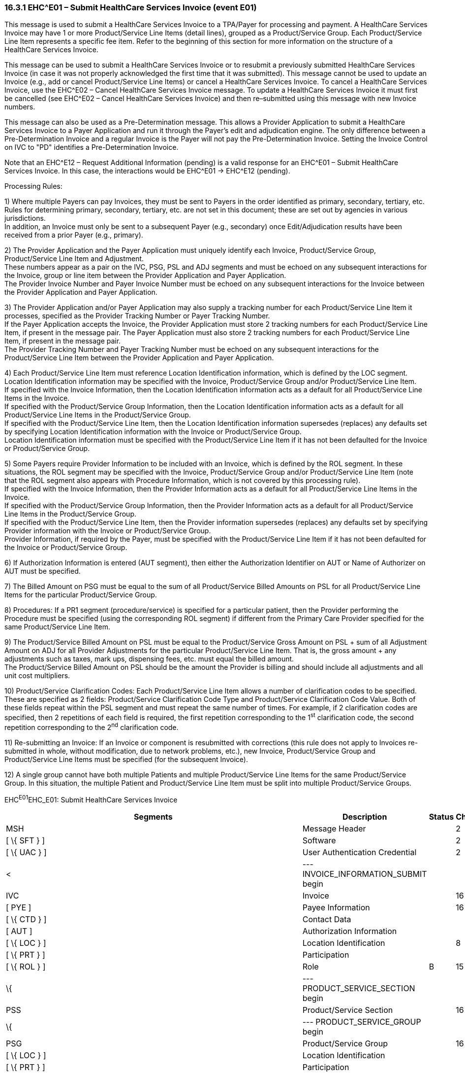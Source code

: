 === 16.3.1 EHC^E01 – Submit HealthCare Services Invoice (event E01) 

This message is used to submit a HealthCare Services Invoice to a TPA/Payer for processing and payment. A HealthCare Services Invoice may have 1 or more Product/Service Line Items (detail lines), grouped as a Product/Service Group. Each Product/Service Line Item represents a specific fee item. Refer to the beginning of this section for more information on the structure of a HealthCare Services Invoice.

This message can be used to submit a HealthCare Services Invoice or to resubmit a previously submitted HealthCare Services Invoice (in case it was not properly acknowledged the first time that it was submitted). This message cannot be used to update an Invoice (e.g., add or cancel Product/Service Line Items) or cancel a HealthCare Services Invoice. To cancel a HealthCare Services Invoice, use the EHC^E02 – Cancel HealthCare Services Invoice message. To update a HealthCare Services Invoice it must first be cancelled (see EHC^E02 – Cancel HealthCare Services Invoice) and then re–submitted using this message with new Invoice numbers.

This message can also be used as a Pre-Determination message. This allows a Provider Application to submit a HealthCare Services Invoice to a Payer Application and run it through the Payer's edit and adjudication engine. The only difference between a Pre-Determination Invoice and a regular Invoice is the Payer will not pay the Pre-Determination Invoice. Setting the Invoice Control on IVC to "PD" identifies a Pre-Determination Invoice.

Note that an EHC^E12 – Request Additional Information (pending) is a valid response for an EHC^E01 – Submit HealthCare Services Invoice. In this case, the interactions would be EHC^E01 -> EHC^E12 (pending).

Processing Rules:

{empty}1) Where multiple Payers can pay Invoices, they must be sent to Payers in the order identified as primary, secondary, tertiary, etc. Rules for determining primary, secondary, tertiary, etc. are not set in this document; these are set out by agencies in various jurisdictions. +
In addition, an Invoice must only be sent to a subsequent Payer (e.g., secondary) once Edit/Adjudication results have been received from a prior Payer (e.g., primary).

{empty}2) The Provider Application and the Payer Application must uniquely identify each Invoice, Product/Service Group, Product/Service Line Item and Adjustment. +
These numbers appear as a pair on the IVC, PSG, PSL and ADJ segments and must be echoed on any subsequent interactions for the Invoice, group or line item between the Provider Application and Payer Application. +
The Provider Invoice Number and Payer Invoice Number must be echoed on any subsequent interactions for the Invoice between the Provider Application and Payer Application.

{empty}3) The Provider Application and/or Payer Application may also supply a tracking number for each Product/Service Line Item it processes, specified as the Provider Tracking Number or Payer Tracking Number. +
If the Payer Application accepts the Invoice, the Provider Application must store 2 tracking numbers for each Product/Service Line Item, if present in the message pair. The Payer Application must also store 2 tracking numbers for each Product/Service Line Item, if present in the message pair. +
The Provider Tracking Number and Payer Tracking Number must be echoed on any subsequent interactions for the Product/Service Line Item between the Provider Application and Payer Application.

{empty}4) Each Product/Service Line Item must reference Location Identification information, which is defined by the LOC segment. Location Identification information may be specified with the Invoice, Product/Service Group and/or Product/Service Line Item. +
If specified with the Invoice Information, then the Location Identification information acts as a default for all Product/Service Line Items in the Invoice. +
If specified with the Product/Service Group Information, then the Location Identification information acts as a default for all Product/Service Line Items in the Product/Service Group. +
If specified with the Product/Service Line Item, then the Location Identification information supersedes (replaces) any defaults set by specifying Location Identification information with the Invoice or Product/Service Group. +
Location Identification information must be specified with the Product/Service Line Item if it has not been defaulted for the Invoice or Product/Service Group.

{empty}5) Some Payers require Provider Information to be included with an Invoice, which is defined by the ROL segment. In these situations, the ROL segment may be specified with the Invoice, Product/Service Group and/or Product/Service Line Item (note that the ROL segment also appears with Procedure Information, which is not covered by this processing rule). +
If specified with the Invoice Information, then the Provider Information acts as a default for all Product/Service Line Items in the Invoice. +
If specified with the Product/Service Group Information, then the Provider Information acts as a default for all Product/Service Line Items in the Product/Service Group. +
If specified with the Product/Service Line Item, then the Provider information supersedes (replaces) any defaults set by specifying Provider information with the Invoice or Product/Service Group. +
Provider Information, if required by the Payer, must be specified with the Product/Service Line Item if it has not been defaulted for the Invoice or Product/Service Group.

{empty}6) If Authorization Information is entered (AUT segment), then either the Authorization Identifier on AUT or Name of Authorizer on AUT must be specified.

{empty}7) The Billed Amount on PSG must be equal to the sum of all Product/Service Billed Amounts on PSL for all Product/Service Line Items for the particular Product/Service Group.

{empty}8) Procedures: If a PR1 segment (procedure/service) is specified for a particular patient, then the Provider performing the Procedure must be specified (using the corresponding ROL segment) if different from the Primary Care Provider specified for the same Product/Service Line Item.

{empty}9) The Product/Service Billed Amount on PSL must be equal to the Product/Service Gross Amount on PSL + sum of all Adjustment Amount on ADJ for all Provider Adjustments for the particular Product/Service Line Item. That is, the gross amount + any adjustments such as taxes, mark ups, dispensing fees, etc. must equal the billed amount. +
The Product/Service Billed Amount on PSL should be the amount the Provider is billing and should include all adjustments and all unit cost multipliers.

{empty}10) Product/Service Clarification Codes: Each Product/Service Line Item allows a number of clarification codes to be specified. These are specified as 2 fields: Product/Service Clarification Code Type and Product/Service Clarification Code Value. Both of these fields repeat within the PSL segment and must repeat the same number of times. For example, if 2 clarification codes are specified, then 2 repetitions of each field is required, the first repetition corresponding to the 1^st^ clarification code, the second repetition corresponding to the 2^nd^ clarification code.

{empty}11) Re-submitting an Invoice: If an Invoice or component is resubmitted with corrections (this rule does not apply to Invoices re-submitted in whole, without modification, due to network problems, etc.), new Invoice, Product/Service Group and Product/Service Line Items must be specified (for the subsequent Invoice).

{empty}12) A single group cannot have both multiple Patients and multiple Product/Service Line Items for the same Product/Service Group. In this situation, the multiple Patient and Product/Service Line Item must be split into multiple Product/Service Groups.

EHC^E01^EHC_E01: Submit HealthCare Services Invoice

[width="100%",cols="33%,47%,9%,11%",options="header",]
|===
|Segments |Description |Status |Chapter
|MSH |Message Header | |2
|[ \{ SFT } ] |Software | |2
|[ \{ UAC } ] |User Authentication Credential | |2
|< |--- INVOICE_INFORMATION_SUBMIT begin | |
|IVC |Invoice | |16
|[ PYE ] |Payee Information | |16
|[ \{ CTD } ] |Contact Data | |
|[ AUT ] |Authorization Information | |
|[ \{ LOC } ] |Location Identification | |8
|[ \{ PRT } ] |Participation | |
|[ \{ ROL } ] |Role |B |15
|\{ |--- PRODUCT_SERVICE_SECTION begin | |
|PSS |Product/Service Section | |16
|\{ |--- PRODUCT_SERVICE_GROUP begin | |
|PSG |Product/Service Group | |16
|[ \{ LOC } ] |Location Identification | |
|[ \{ PRT } ] |Participation | |
|[ \{ ROL } ] |Role |B |15
|[ \{ |--- PATIENT_INFO begin | |
|PID |Person Identification | |3
|*[\{ GSfile:///D:\Eigene%20Dateien\2018\HL7\Standards\v2.9%20May\716%20-%20New.doc##NK1[P] }]* |*Person Gender and Sex* | |*3*
|*[\{ GSR }]* |*Recorded Gender and Sex* | |*3*
|*[\{ GSC }]* |*Sex Parameter for Clinical Use* | |*3*
|[ \{ PRT } ] |Participation | |4
|[ PV1 ] |Patient Visit | |3
|[ PV2 ] |Patient Visit – Additional Info | |3
|[ \{ ACC } ] |Accident | |
|\{ |--- INSURANCE begin | |
|IN1 |Insurance | |
|*[\{ GSfile:///D:\Eigene%20Dateien\2018\HL7\Standards\v2.9%20May\716%20-%20New.doc##NK1[P] }]* |*Person Gender and Sex* | |*3*
|*[\{ GSR }]* |*Recorded Gender and Sex* | |*3*
|[ IN2 ] |Insurance Additional Info | |
|} |--- INSURANCE end | |
|[ \{ |--- DIAGNOSIS begin | |
|DG1 |Diagnosis | |
|[ \{ NTE } ] |Notes and Comments | |
|} ] |--- DIAGNOSIS end | |
|[ \{ OBX } ] |Observation | |
|[ \{ PRT } ] |Participation | |4
|} ] |--- PATIENT_INFO end | |
|\{ |--- PRODUCT_SERVICE_LINE_ITEM begin | |
|PSL |Product/Service Line Item | |16
|[\{ NTE }] |Notes and Comments | |
|[\{ ADJ }] |Adjustment | |16
|[ AUT ] |Authorization Information | |
|[\{ LOC }] |Location Identification | |
|[\{ PRT }] |Participation | |
|[\{ ROL }] |Role |B |15
|} |--- PRODUCT_SERVICE_LINE_ITEM end | |
|[ \{ |--- PROCEDURE begin | |
|PR1 |Procedures | |
|[\{NTE}] |Notes and Comments | |
|[\{PRT}] |Participation | |
|[\{ROL}] |Role |B |
|} ] |--- PROCEDURE end | |
|[ \{ IPR } ] |Invoice Processing Results | |
|} |--- PRODUCT_SERVICE_GROUP end | |
|} |--- PRODUCT_SERVICE_SECTION end | |
|> |--- INVOICE_INFORMATION_SUBMIT end | |
|===

[width="100%",cols="18%,26%,6%,16%,17%,17%",options="header",]
|===
|Acknowledgement Choreography | | | | |
|EHC^E01^EHC_E01 | | | | |
|Field name |Field Value: Original mode |Field value: Enhanced mode | | |
|MSH-15 |Blank |NE |AL, SU, ER |NE |AL, SU, ER
|MSH-16 |Blank |NE |NE |AL, SU, ER |AL, SU, ER
|Immediate Ack |- |- |ACK^E01^ACK |- |ACK^E01^ACK
|Application Ack |ACK^E01^ACK |- |- |ACK^E01^ACK |ACK^E01^ACK
|===

